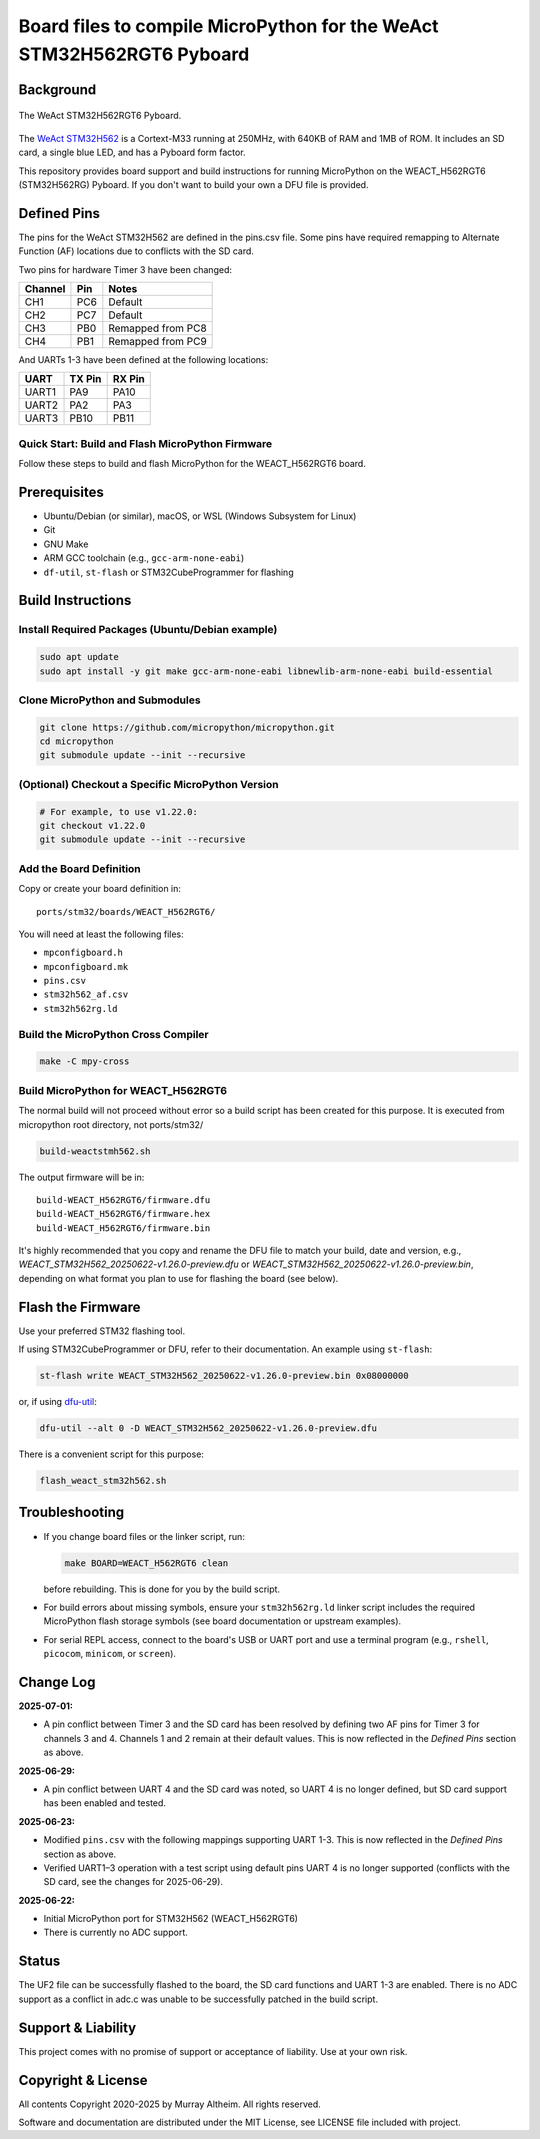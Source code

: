 ======================================================================
Board files to compile MicroPython for the WeAct STM32H562RGT6 Pyboard
======================================================================

Background
==========


.. figure:: WEACT_H562RGT6/weact_h562rgt6.jpg
   :width: 1260px
   :align: center
   :alt: The WeAct STM32H562RGT6 Pyboard

   The WeAct STM32H562RGT6 Pyboard.


The `WeAct STM32H562 <https://github.com/WeActStudio/WeActStudio.STM32H5_64Pin_CoreBoard>`__
is a Cortext-M33 running at 250MHz, with 640KB of RAM and 1MB of ROM. It includes an SD card,
a single blue LED, and has a Pyboard form factor.

This repository provides board support and build instructions for running MicroPython
on the WEACT_H562RGT6 (STM32H562RG) Pyboard. If you don't want to build your own a DFU
file is provided.


Defined Pins
============

The pins for the WeAct STM32H562 are defined in the pins.csv file. Some pins have required
remapping to Alternate Function (AF) locations due to conflicts with the SD card.

Two pins for hardware Timer 3 have been changed:

+---------+--------+-------------------+
| Channel | Pin    | Notes             |
+=========+========+===================+
| CH1     | PC6    | Default           |
+---------+--------+-------------------+
| CH2     | PC7    | Default           |
+---------+--------+-------------------+
| CH3     | PB0    | Remapped from PC8 |
+---------+--------+-------------------+
| CH4     | PB1    | Remapped from PC9 |
+---------+--------+-------------------+

And UARTs 1-3 have been defined at the following locations:

+--------+--------+--------+
| UART   | TX Pin | RX Pin |
+========+========+========+
| UART1  |  PA9   | PA10   |
+--------+--------+--------+
| UART2  |  PA2   | PA3    |
+--------+--------+--------+
| UART3  | PB10   | PB11   |
+--------+--------+--------+


Quick Start: Build and Flash MicroPython Firmware
-------------------------------------------------

Follow these steps to build and flash MicroPython for the WEACT_H562RGT6 board.

.. contents::
    :local:
    :depth: 1



Prerequisites
=============

- Ubuntu/Debian (or similar), macOS, or WSL (Windows Subsystem for Linux)
- Git
- GNU Make
- ARM GCC toolchain (e.g., ``gcc-arm-none-eabi``)
- ``df-util``, ``st-flash`` or STM32CubeProgrammer for flashing


Build Instructions
==================

Install Required Packages (Ubuntu/Debian example)
-------------------------------------------------

.. code-block:: bash

    sudo apt update
    sudo apt install -y git make gcc-arm-none-eabi libnewlib-arm-none-eabi build-essential


Clone MicroPython and Submodules
--------------------------------

.. code-block:: bash

    git clone https://github.com/micropython/micropython.git
    cd micropython
    git submodule update --init --recursive


(Optional) Checkout a Specific MicroPython Version
--------------------------------------------------

.. code-block:: bash

    # For example, to use v1.22.0:
    git checkout v1.22.0
    git submodule update --init --recursive

Add the Board Definition
------------------------

Copy or create your board definition in:

::

    ports/stm32/boards/WEACT_H562RGT6/

You will need at least the following files:

- ``mpconfigboard.h``
- ``mpconfigboard.mk``
- ``pins.csv``
- ``stm32h562_af.csv``
- ``stm32h562rg.ld``

Build the MicroPython Cross Compiler
------------------------------------

.. code-block:: bash

    make -C mpy-cross

Build MicroPython for WEACT_H562RGT6
------------------------------------

The normal build will not proceed without error so a build script has
been created for this purpose. It is executed from micropython root
directory, not ports/stm32/

.. code-block:: bash

    
    build-weactstmh562.sh

The output firmware will be in:

::

    build-WEACT_H562RGT6/firmware.dfu
    build-WEACT_H562RGT6/firmware.hex
    build-WEACT_H562RGT6/firmware.bin

It's highly recommended that you copy and rename the DFU file to match your
build, date and version, e.g.,
`WEACT_STM32H562_20250622-v1.26.0-preview.dfu`
or `WEACT_STM32H562_20250622-v1.26.0-preview.bin`,
depending on what format you plan to use for flashing the board (see below).


Flash the Firmware
==================

Use your preferred STM32 flashing tool.

If using STM32CubeProgrammer or DFU, refer to their documentation. An example using ``st-flash``:

.. code-block:: bash

    st-flash write WEACT_STM32H562_20250622-v1.26.0-preview.bin 0x08000000

or, if using `dfu-util <https://dfu-util.sourceforge.net/>`__:

.. code-block:: bash

    dfu-util --alt 0 -D WEACT_STM32H562_20250622-v1.26.0-preview.dfu

There is a convenient script for this purpose:

.. code-block:: bash

    flash_weact_stm32h562.sh


Troubleshooting
===============

- If you change board files or the linker script, run:

  .. code-block:: bash

      make BOARD=WEACT_H562RGT6 clean

  before rebuilding. This is done for you by the build script.


- For build errors about missing symbols, ensure your ``stm32h562rg.ld`` linker script includes the required MicroPython flash storage symbols (see board documentation or upstream examples).
- For serial REPL access, connect to the board's USB or UART port and use a terminal program (e.g., ``rshell``, ``picocom``, ``minicom``, or ``screen``).


Change Log
==========

**2025-07-01:**

- A pin conflict between Timer 3 and the SD card has been resolved by defining two AF
  pins for Timer 3 for channels 3 and 4. Channels 1 and 2 remain at their default values.
  This is now reflected in the *Defined Pins* section as above.

**2025-06-29:**

- A pin conflict between UART 4 and the SD card was noted, so UART 4 is no
  longer defined, but SD card support has been enabled and tested.


**2025-06-23:**

- Modified ``pins.csv`` with the following mappings supporting UART 1-3.
  This is now reflected in the *Defined Pins* section as above.

- Verified UART1–3 operation with a test script using default pins
  UART 4 is no longer supported (conflicts with the SD card, see 
  the changes for 2025-06-29).


**2025-06-22:**

- Initial MicroPython port for STM32H562 (WEACT_H562RGT6)
- There is currently no ADC support.


Status
======

The UF2 file can be successfully flashed to the board, the SD card functions and
UART 1-3 are enabled. There is no ADC support as a conflict in adc.c was unable
to be successfully patched in the build script.


Support & Liability
===================

This project comes with no promise of support or acceptance of liability. Use at
your own risk.


Copyright & License
===================

All contents Copyright 2020-2025 by Murray Altheim. All rights reserved.

Software and documentation are distributed under the MIT License, see LICENSE
file included with project.


